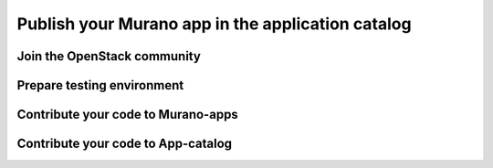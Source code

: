==================================================
Publish your Murano app in the application catalog
==================================================

Join the OpenStack community
~~~~~~~~~~~~~~~~~~~~~~~~~~~~

Prepare testing environment
~~~~~~~~~~~~~~~~~~~~~~~~~~~

Contribute your code to Murano-apps
~~~~~~~~~~~~~~~~~~~~~~~~~~~~~~~~~~~

Contribute your code to App-catalog
~~~~~~~~~~~~~~~~~~~~~~~~~~~~~~~~~~~
